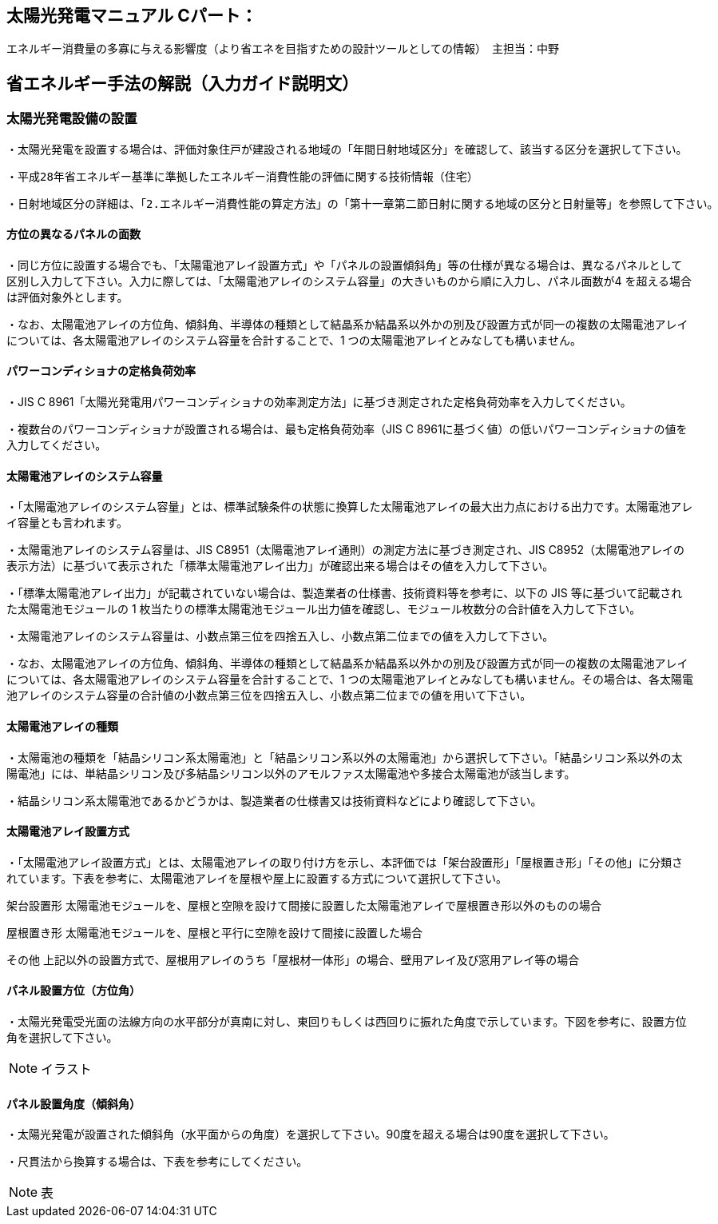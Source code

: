 
== 太陽光発電マニュアル Cパート：
エネルギー消費量の多寡に与える影響度（より省エネを目指すための設計ツールとしての情報）　主担当：中野

== 省エネルギー手法の解説（入力ガイド説明文）

=== 太陽光発電設備の設置

・太陽光発電を設置する場合は、評価対象住戸が建設される地域の「年間日射地域区分」を確認して、該当する区分を選択して下さい。

  ・平成28年省エネルギー基準に準拠したエネルギー消費性能の評価に関する技術情報（住宅）

  ・日射地域区分の詳細は、「2.エネルギー消費性能の算定方法」の「第十一章第二節日射に関する地域の区分と日射量等」を参照して下さい。

==== 方位の異なるパネルの面数

・同じ方位に設置する場合でも、「太陽電池アレイ設置方式」や「パネルの設置傾斜角」等の仕様が異なる場合は、異なるパネルとして区別し入力して下さい。入力に際しては、「太陽電池アレイのシステム容量」の大きいものから順に入力し、パネル面数が4 を超える場合は評価対象外とします。

・なお、太陽電池アレイの方位角、傾斜角、半導体の種類として結晶系か結晶系以外かの別及び設置方式が同一の複数の太陽電池アレイについては、各太陽電池アレイのシステム容量を合計することで、1 つの太陽電池アレイとみなしても構いません。

==== パワーコンディショナの定格負荷効率

・JIS C 8961「太陽光発電用パワーコンディショナの効率測定方法」に基づき測定された定格負荷効率を入力してください。

・複数台のパワーコンディショナが設置される場合は、最も定格負荷効率（JIS C 8961に基づく値）の低いパワーコンディショナの値を入力してください。

==== 太陽電池アレイのシステム容量

・「太陽電池アレイのシステム容量」とは、標準試験条件の状態に換算した太陽電池アレイの最大出力点における出力です。太陽電池アレイ容量とも言われます。

・太陽電池アレイのシステム容量は、JIS C8951（太陽電池アレイ通則）の測定方法に基づき測定され、JIS C8952（太陽電池アレイの表示方法）に基づいて表示された「標準太陽電池アレイ出力」が確認出来る場合はその値を入力して下さい。

・「標準太陽電池アレイ出力」が記載されていない場合は、製造業者の仕様書、技術資料等を参考に、以下の JIS 等に基づいて記載された太陽電池モジュールの 1 枚当たりの標準太陽電池モジュール出力値を確認し、モジュール枚数分の合計値を入力して下さい。

・太陽電池アレイのシステム容量は、小数点第三位を四捨五入し、小数点第二位までの値を入力して下さい。

・なお、太陽電池アレイの方位角、傾斜角、半導体の種類として結晶系か結晶系以外かの別及び設置方式が同一の複数の太陽電池アレイについては、各太陽電池アレイのシステム容量を合計することで、1 つの太陽電池アレイとみなしても構いません。その場合は、各太陽電池アレイのシステム容量の合計値の小数点第三位を四捨五入し、小数点第二位までの値を用いて下さい。

==== 太陽電池アレイの種類

・太陽電池の種類を「結晶シリコン系太陽電池」と「結晶シリコン系以外の太陽電池」から選択して下さい。「結晶シリコン系以外の太陽電池」には、単結晶シリコン及び多結晶シリコン以外のアモルファス太陽電池や多接合太陽電池が該当します。

・結晶シリコン系太陽電池であるかどうかは、製造業者の仕様書又は技術資料などにより確認して下さい。

==== 太陽電池アレイ設置方式

・「太陽電池アレイ設置方式」とは、太陽電池アレイの取り付け方を示し、本評価では「架台設置形」「屋根置き形」「その他」に分類されています。下表を参考に、太陽電池アレイを屋根や屋上に設置する方式について選択して下さい。

架台設置形	太陽電池モジュールを、屋根と空隙を設けて間接に設置した太陽電池アレイで屋根置き形以外のものの場合

屋根置き形	太陽電池モジュールを、屋根と平行に空隙を設けて間接に設置した場合

その他	上記以外の設置方式で、屋根用アレイのうち「屋根材一体形」の場合、壁用アレイ及び窓用アレイ等の場合

==== パネル設置方位（方位角）

・太陽光発電受光面の法線方向の水平部分が真南に対し、東回りもしくは西回りに振れた角度で示しています。下図を参考に、設置方位角を選択して下さい。

NOTE: イラスト

==== パネル設置角度（傾斜角）

・太陽光発電が設置された傾斜角（水平面からの角度）を選択して下さい。90度を超える場合は90度を選択して下さい。

・尺貫法から換算する場合は、下表を参考にしてください。

NOTE: 表

